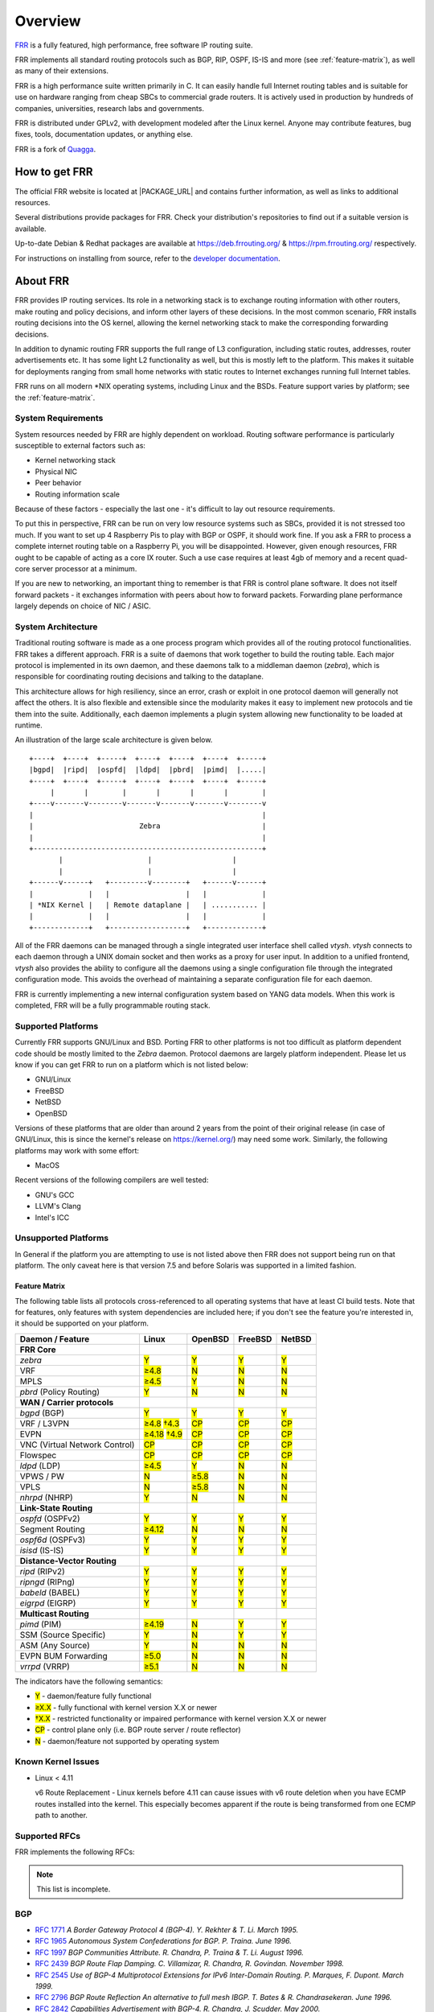 .. _overview:

********
Overview
********

`FRR`_ is a fully featured, high performance, free software IP routing suite.

FRR implements all standard routing protocols such as BGP, RIP, OSPF, IS-IS and
more (see :ref:`feature-matrix`), as well as many of their extensions.

FRR is a high performance suite written primarily in C. It can easily handle
full Internet routing tables and is suitable for use on hardware ranging from
cheap SBCs to commercial grade routers. It is actively used in production by
hundreds of companies, universities, research labs and governments.

FRR is distributed under GPLv2, with development modeled after the Linux
kernel. Anyone may contribute features, bug fixes, tools, documentation
updates, or anything else.

FRR is a fork of `Quagga <http://www.quagga.net/>`_.

.. _how-to-get-frr:

How to get FRR
==============

The official FRR website is located at |PACKAGE_URL| and contains further
information, as well as links to additional resources.

Several distributions provide packages for FRR. Check your distribution's
repositories to find out if a suitable version is available.

Up-to-date Debian & Redhat packages are available at https://deb.frrouting.org/
& https://rpm.frrouting.org/ respectively.

For instructions on installing from source, refer to the
`developer documentation <http://docs.frrouting.org/projects/dev-guide/en/latest/>`_.


.. _about-frr:

About FRR
=========

FRR provides IP routing services. Its role in a networking stack is to exchange
routing information with other routers, make routing and policy decisions, and
inform other layers of these decisions. In the most common scenario, FRR
installs routing decisions into the OS kernel, allowing the kernel networking
stack to make the corresponding forwarding decisions.

In addition to dynamic routing FRR supports the full range of L3 configuration,
including static routes, addresses, router advertisements etc. It has some
light L2 functionality as well, but this is mostly left to the platform. This
makes it suitable for deployments ranging from small home networks with static
routes to Internet exchanges running full Internet tables.

FRR runs on all modern \*NIX operating systems, including Linux and the BSDs.
Feature support varies by platform; see the :ref:`feature-matrix`.

System Requirements
-------------------

System resources needed by FRR are highly dependent on workload. Routing
software performance is particularly susceptible to external factors such as:

* Kernel networking stack
* Physical NIC
* Peer behavior
* Routing information scale

Because of these factors - especially the last one - it's difficult to lay out
resource requirements.

To put this in perspective, FRR can be run on very low resource systems such as
SBCs, provided it is not stressed too much. If you want to set up 4 Raspberry
Pis to play with BGP or OSPF, it should work fine. If you ask a FRR to process
a complete internet routing table on a Raspberry Pi, you will be disappointed.
However, given enough resources, FRR ought to be capable of acting as a core IX
router. Such a use case requires at least 4gb of memory and a recent quad-core
server processor at a minimum.

If you are new to networking, an important thing to remember is that FRR is
control plane software. It does not itself forward packets - it exchanges
information with peers about how to forward packets. Forwarding plane
performance largely depends on choice of NIC / ASIC.


System Architecture
-------------------

.. index::
   pair: architecture; FRR

Traditional routing software is made as a one process program which provides
all of the routing protocol functionalities. FRR takes a different approach.
FRR is a suite of daemons that work together to build the routing table. Each
major protocol is implemented in its own daemon, and these daemons talk to a
middleman daemon (*zebra*), which is responsible for coordinating routing
decisions and talking to the dataplane.

This architecture allows for high resiliency, since an error, crash or exploit
in one protocol daemon will generally not affect the others. It is also
flexible and extensible since the modularity makes it easy to implement new
protocols and tie them into the suite. Additionally, each daemon implements a
plugin system allowing new functionality to be loaded at runtime.

An illustration of the large scale architecture is given below.

::

   +----+  +----+  +-----+  +----+  +----+  +----+  +-----+
   |bgpd|  |ripd|  |ospfd|  |ldpd|  |pbrd|  |pimd|  |.....|
   +----+  +----+  +-----+  +----+  +----+  +----+  +-----+
        |       |        |       |       |       |        |
   +----v-------v--------v-------v-------v-------v--------v
   |                                                      |
   |                         Zebra                        |
   |                                                      |
   +------------------------------------------------------+
          |                    |                   |
          |                    |                   |
   +------v------+   +---------v--------+   +------v------+
   |             |   |                  |   |             |
   | *NIX Kernel |   | Remote dataplane |   | ........... |
   |             |   |                  |   |             |
   +-------------+   +------------------+   +-------------+


All of the FRR daemons can be managed through a single integrated user
interface shell called *vtysh*. *vtysh* connects to each daemon through a UNIX
domain socket and then works as a proxy for user input. In addition to a
unified frontend, *vtysh* also provides the ability to configure all the
daemons using a single configuration file through the integrated configuration
mode. This avoids the overhead of maintaining a separate configuration file for
each daemon.

FRR is currently implementing a new internal configuration system based on YANG
data models. When this work is completed, FRR will be a fully programmable
routing stack.


.. index::
   pair: platforms; FRR
   pair: operating systems; FRR

.. _supported-platforms:

Supported Platforms
-------------------


Currently FRR supports GNU/Linux and BSD. Porting FRR to other platforms is not
too difficult as platform dependent code should be mostly limited to the
*Zebra* daemon. Protocol daemons are largely platform independent. Please let
us know if you can get FRR to run on a platform which is not listed below:

- GNU/Linux
- FreeBSD
- NetBSD
- OpenBSD

Versions of these platforms that are older than around 2 years from the point
of their original release (in case of GNU/Linux, this is since the kernel's
release on https://kernel.org/) may need some work. Similarly, the following
platforms may work with some effort:

- MacOS

Recent versions of the following compilers are well tested:

- GNU's GCC
- LLVM's Clang
- Intel's ICC

.. _unsupported-platforms:

Unsupported Platforms
---------------------

In General if the platform you are attempting to use is not listed above then
FRR does not support being run on that platform.  The only caveat here is that
version 7.5 and before Solaris was supported in a limited fashion.

.. _feature-matrix:

Feature Matrix
^^^^^^^^^^^^^^

The following table lists all protocols cross-referenced to all operating
systems that have at least CI build tests. Note that for features, only
features with system dependencies are included here; if you don't see the
feature you're interested in, it should be supported on your platform.

.. role:: mark

.. comment - the :mark:`X` pieces mesh with a little bit of JavaScript and
   CSS in _static/overrides.{js,css} respectively.  The JS code looks at the
   presence of the 'Y' 'N' '≥' '†' or 'CP' strings.  This seemed to be the
   best / least intrusive way of getting a nice table in HTML.  The table
   will look somewhat shoddy on other sphinx targets like PDF or info (but
   should still be readable.)

+-----------------------------------+----------------+--------------+------------+------------+
| Daemon / Feature                  | Linux          | OpenBSD      | FreeBSD    | NetBSD     |
+===================================+================+==============+============+============+
| **FRR Core**                      |                |              |            |            |
+-----------------------------------+----------------+--------------+------------+------------+
| `zebra`                           | :mark:`Y`      | :mark:`Y`    | :mark:`Y`  | :mark:`Y`  |
+-----------------------------------+----------------+--------------+------------+------------+
|    VRF                            | :mark:`≥4.8`   | :mark:`N`    | :mark:`N`  | :mark:`N`  |
+-----------------------------------+----------------+--------------+------------+------------+
|    MPLS                           | :mark:`≥4.5`   | :mark:`Y`    | :mark:`N`  | :mark:`N`  |
+-----------------------------------+----------------+--------------+------------+------------+
| `pbrd` (Policy Routing)           | :mark:`Y`      | :mark:`N`    | :mark:`N`  | :mark:`N`  |
+-----------------------------------+----------------+--------------+------------+------------+
| **WAN / Carrier protocols**       |                |              |            |            |
+-----------------------------------+----------------+--------------+------------+------------+
| `bgpd` (BGP)                      | :mark:`Y`      | :mark:`Y`    | :mark:`Y`  | :mark:`Y`  |
+-----------------------------------+----------------+--------------+------------+------------+
|    VRF / L3VPN                    | :mark:`≥4.8`   | :mark:`CP`   | :mark:`CP` | :mark:`CP` |
|                                   | :mark:`†4.3`   |              |            |            |
+-----------------------------------+----------------+--------------+------------+------------+
|    EVPN                           | :mark:`≥4.18`  | :mark:`CP`   | :mark:`CP` | :mark:`CP` |
|                                   | :mark:`†4.9`   |              |            |            |
+-----------------------------------+----------------+--------------+------------+------------+
|    VNC (Virtual Network Control)  | :mark:`CP`     | :mark:`CP`   | :mark:`CP` | :mark:`CP` |
+-----------------------------------+----------------+--------------+------------+------------+
|    Flowspec                       | :mark:`CP`     | :mark:`CP`   | :mark:`CP` | :mark:`CP` |
+-----------------------------------+----------------+--------------+------------+------------+
| `ldpd` (LDP)                      | :mark:`≥4.5`   | :mark:`Y`    | :mark:`N`  | :mark:`N`  |
+-----------------------------------+----------------+--------------+------------+------------+
|    VPWS / PW                      | :mark:`N`      | :mark:`≥5.8` | :mark:`N`  | :mark:`N`  |
+-----------------------------------+----------------+--------------+------------+------------+
|    VPLS                           | :mark:`N`      | :mark:`≥5.8` | :mark:`N`  | :mark:`N`  |
+-----------------------------------+----------------+--------------+------------+------------+
| `nhrpd` (NHRP)                    | :mark:`Y`      | :mark:`N`    | :mark:`N`  | :mark:`N`  |
+-----------------------------------+----------------+--------------+------------+------------+
| **Link-State Routing**            |                |              |            |            |
+-----------------------------------+----------------+--------------+------------+------------+
| `ospfd` (OSPFv2)                  | :mark:`Y`      | :mark:`Y`    | :mark:`Y`  | :mark:`Y`  |
+-----------------------------------+----------------+--------------+------------+------------+
|    Segment Routing                | :mark:`≥4.12`  | :mark:`N`    | :mark:`N`  | :mark:`N`  |
+-----------------------------------+----------------+--------------+------------+------------+
| `ospf6d` (OSPFv3)                 | :mark:`Y`      | :mark:`Y`    | :mark:`Y`  | :mark:`Y`  |
+-----------------------------------+----------------+--------------+------------+------------+
| `isisd` (IS-IS)                   | :mark:`Y`      | :mark:`Y`    | :mark:`Y`  | :mark:`Y`  |
+-----------------------------------+----------------+--------------+------------+------------+
| **Distance-Vector Routing**       |                |              |            |            |
+-----------------------------------+----------------+--------------+------------+------------+
| `ripd` (RIPv2)                    | :mark:`Y`      | :mark:`Y`    | :mark:`Y`  | :mark:`Y`  |
+-----------------------------------+----------------+--------------+------------+------------+
| `ripngd` (RIPng)                  | :mark:`Y`      | :mark:`Y`    | :mark:`Y`  | :mark:`Y`  |
+-----------------------------------+----------------+--------------+------------+------------+
| `babeld` (BABEL)                  | :mark:`Y`      | :mark:`Y`    | :mark:`Y`  | :mark:`Y`  |
+-----------------------------------+----------------+--------------+------------+------------+
| `eigrpd` (EIGRP)                  | :mark:`Y`      | :mark:`Y`    | :mark:`Y`  | :mark:`Y`  |
+-----------------------------------+----------------+--------------+------------+------------+
| **Multicast Routing**             |                |              |            |            |
+-----------------------------------+----------------+--------------+------------+------------+
| `pimd` (PIM)                      | :mark:`≥4.19`  | :mark:`N`    | :mark:`Y`  | :mark:`Y`  |
+-----------------------------------+----------------+--------------+------------+------------+
|    SSM (Source Specific)          | :mark:`Y`      | :mark:`N`    | :mark:`Y`  | :mark:`Y`  |
+-----------------------------------+----------------+--------------+------------+------------+
|    ASM (Any Source)               | :mark:`Y`      | :mark:`N`    | :mark:`N`  | :mark:`N`  |
+-----------------------------------+----------------+--------------+------------+------------+
|    EVPN BUM Forwarding            | :mark:`≥5.0`   | :mark:`N`    | :mark:`N`  | :mark:`N`  |
+-----------------------------------+----------------+--------------+------------+------------+
| `vrrpd` (VRRP)                    | :mark:`≥5.1`   | :mark:`N`    | :mark:`N`  | :mark:`N`  |
+-----------------------------------+----------------+--------------+------------+------------+

The indicators have the following semantics:

* :mark:`Y` - daemon/feature fully functional
* :mark:`≥X.X` - fully functional with kernel version X.X or newer
* :mark:`†X.X` - restricted functionality or impaired performance with kernel version X.X or newer
* :mark:`CP` - control plane only (i.e. BGP route server / route reflector)
* :mark:`N` - daemon/feature not supported by operating system


Known Kernel Issues
-------------------

- Linux < 4.11

  v6 Route Replacement - Linux kernels before 4.11 can cause issues with v6
  route deletion when you have ECMP routes installed into the kernel. This
  especially becomes apparent if the route is being transformed from one ECMP
  path to another.


.. index::
   pair: rfcs; FRR

.. _supported-rfcs:

Supported RFCs
--------------

FRR implements the following RFCs:

.. note:: This list is incomplete.

BGP
----

- :rfc:`1771`
  :t:`A Border Gateway Protocol 4 (BGP-4). Y. Rekhter & T. Li. March 1995.`
- :rfc:`1965`
  :t:`Autonomous System Confederations for BGP. P. Traina. June 1996.`
- :rfc:`1997`
  :t:`BGP Communities Attribute. R. Chandra, P. Traina & T. Li. August 1996.`
- :rfc:`2439`
  :t:`BGP Route Flap Damping. C. Villamizar, R. Chandra, R. Govindan. November 1998.`
- :rfc:`2545`
  :t:`Use of BGP-4 Multiprotocol Extensions for IPv6 Inter-Domain Routing. P.
  Marques, F. Dupont. March 1999.`
- :rfc:`2796`
  :t:`BGP Route Reflection An alternative to full mesh IBGP. T. Bates & R. Chandrasekeran. June 1996.`
- :rfc:`2842`
  :t:`Capabilities Advertisement with BGP-4. R. Chandra, J. Scudder. May 2000.`
- :rfc:`2858`
  :t:`Multiprotocol Extensions for BGP-4. T. Bates, Y. Rekhter, R. Chandra, D.`
- :rfc:`3107`
  :t:`Carrying Label Information in BGP-4. Y. Rekhter & E. Rosen. May 2001.`
- :rfc:`3765`
  :t:`NOPEER Community for Border Gateway Protocol (BGP) Route Scope Control. G.Huston, April 2001.`
- :rfc:`4271`
  :t:`A Border Gateway Protocol 4 (BGP-4). Updates RFC1771. Y. Rekhter, T. Li & S. Hares. January 2006.`
- :rfc:`4364`
  :t:`BGP/MPLS IP Virtual Private Networks (VPNs). Y. Rekhter. Feb 2006.`
- :rfc:`4486`
  :t:`Subcodes for BGP Cease Notification Message. E. Chen, V. Gillet. April 2006.`
- :rfc:`4659`
  :t:`BGP-MPLS IP Virtual Private Network (VPN) Extension for IPv6 VPN. J. De Clercq, D. Ooms, M. Carugi, F. Le Faucheur. September 2006.`
- :rfc:`4893`
  :t:`BGP Support for Four-octet AS Number Space. Q. Vohra, E. Chen May 2007.`
- :rfc:`5004`
  :t:`Avoid BGP Best Path Transitions from One External to Another. E. Chen & S. Sangli. September 2007 (Partial support).`
- :rfc:`5082`
  :t:`The Generalized TTL Security Mechanism (GTSM). V. Gill, J. Heasley, D. Meyer, P. Savola, C. Pingnataro. October 2007.`
- :rfc:`5575`
  :t:`Dissemination of Flow Specification Rules. P. Marques, N. Sheth, R. Raszuk, B. Greene, J. Mauch, D. McPherson. August 2009`
- :rfc:`6286`
  :t:`Autonomous-System-Wide Unique BGP Identifier for BGP-4. E. Chen, J. Yuan, June 2011.`
- :rfc:`6608`
  :t:`Subcodes for BGP Finite State Machine Error. J. Dong, M. Chen, Huawei Technologies, A. Suryanarayana, Cisco Systems. May 2012.`
- :rfc:`6810`
  :t:`The Resource Public Key Infrastructure (RPKI) to Router Protocol. R. Bush, R. Austein. January 2013.`
- :rfc:`6811`
  :t:`BGP Prefix Origin Validation. P. Mohapatra, J. Scudder, D. Ward, R. Bush, R. Austein. January 2013.`
- :rfc:`6938`
  :t:`Deprecation of BGP Path Attributes: DPA, ADVERTISER, and RCID_PATH / CLUSTER_ID. J. Scudder. May 2013.`
- :rfc:`7196`
  :t:`Making Route Flap Damping Usable. C. Pelsser, R. Bush, K. Patel, P. Mohapatra, O. Maennel. May 2014.`
- :rfc:`7300`
  :t:`Reservation of Last Autonomous System (AS) Numbers. J. Haas, J. Mitchell. July 2014.`
- :rfc:`7313`
  :t:`Enhanced Route Refresh Capability for BGP-4. K. Patel, E. Chen, B. Venkatachalapathy. July 2014.`
- :rfc:`7606`
  :t:`Revised Error Handling for BGP UPDATE Messages. E. Chen, J. Scudder, P. Mohapatra, K. Patel. August 2015.`
- :rfc:`7607`
  :t:`Codification of AS 0 Processing. W. Kumari, R. Bush, H. Schiller, K. Patel. August 2015.`
- :rfc:`7611`
  :t:`BGP ACCEPT_OWN Community Attribute. J. Uttaro, P. Mohapatra, D. Smith, R. Raszuk, J. Scudder. August 2015.`
- :rfc:`7999`
  :t:`BLACKHOLE Community. T. King, C. Dietzel, J. Snijders, G. Doering, G. Hankins. Oct 2016.`
- :rfc:`8092`
  :t:`BGP Large Communities Attribute. J. Heitz, Ed., J. Snijders, Ed, K. Patel, I. Bagdonas, N. Hilliard. February 2017`
- :rfc:`8195`
  :t:`Use of BGP Large Communities. J. Snijders, J. Heasley, M. Schmidt, June 2017`
- :rfc:`8203`
  :t:`BGP Administrative Shutdown Communication. J. Snijders, J. Heitz, J. Scudder. July 2017.`
- :rfc:`8212`
  :t:`Default External BGP (EBGP) Route Propagation Behavior without Policies. J. Mauch, J. Snijders, G. Hankins. July 2017`
- :rfc:`8277`
  :t:`Using BGP to Bind MPLS Labels to Address Prefixes. E. Rosen. October 2017`
- :rfc:`8538`
  :t:`Notification Message Support for BGP Graceful Restart. K. Patel, R. Fernando, J. Scudder, J. Haas. March 2019`
- :rfc:`8654`
  :t:`Extended Message Support for BGP. R. Bush, K. Patel, D. Ward.  October 2019`
- :rfc:`9003`
  :t:`Extended BGP Administrative Shutdown Communication. J. Snijders, J. Heitz, J. Scudder, A. Azimov. January 2021`
- :rfc:`9072`
  :t:`Extended Optional Parameters Length for BGP OPEN Message. E. Chen, J. Scudder. July 2021`
- :rfc:`9234`
  :t:`Route Leak Prevention and Detection Using Roles in UPDATE and OPEN Messages. A. Azimov, E. Bogomazov, R. Bush, K. Patel, K. Sriram. May 2022`

OSPF
----

- :rfc:`2328`
  :t:`OSPF Version 2. J. Moy. April 1998.`
- :rfc:`2370`
  :t:`The OSPF Opaque LSA Option R. Coltun. July 1998.`
- :rfc:`3101`
  :t:`The OSPF Not-So-Stubby Area (NSSA) Option P. Murphy. January 2003.`
- :rfc:`2740`
  :t:`OSPF for IPv6. R. Coltun, D. Ferguson, J. Moy. December 1999.`
- :rfc:`3137`
  :t:`OSPF Stub Router Advertisement, A. Retana, L. Nguyen, R. White, A. Zinin, D. McPherson. June 2001`

ISIS
----

RIP
----

- :rfc:`1058`
  :t:`Routing Information Protocol. C.L. Hedrick. Jun-01-1988.`
- :rfc:`2082`
  :t:`RIP-2 MD5 Authentication. F. Baker, R. Atkinson. January 1997.`
- :rfc:`2453`
  :t:`RIP Version 2. G. Malkin. November 1998.`
- :rfc:`2080`
  :t:`RIPng for IPv6. G. Malkin, R. Minnear. January 1997.`

PIM
----

BFD
----
- :rfc:`5880`
  :t:`Bidirectional Forwarding Detection (BFD), D. Katz, D. Ward. June 2010`
- :rfc:`5881`
  :t:`Bidirectional Forwarding Detection (BFD) for IPv4 and IPv6 (Single Hop), D. Katz, D. Ward. June 2010`
- :rfc:`5883`
  :t:`Bidirectional Forwarding Detection (BFD) for Multihop Paths, D. Katz, D. Ward. June 2010`

MPLS
----

- :rfc:`2858`
  :t:`Multiprotocol Extensions for BGP-4. T. Bates, Y. Rekhter, R. Chandra, D. Katz. June 2000.`
- :rfc:`4364`
  :t:`BGP/MPLS IP Virtual Private Networks (VPNs). Y. Rekhter. Feb 2006.`
- :rfc:`4447`
  :t:`Pseudowire Setup and Maintenance Using the Label Distribution Protocol (LDP), L. Martini, E. Rosen, N. El-Aawar, T. Smith, and G. Heron. April 2006.`
- :rfc:`4659`
  :t:`BGP-MPLS IP Virtual Private Network (VPN) Extension for IPv6 VPN. J. De Clercq, D. Ooms, M. Carugi, F. Le Faucheur. September 2006`
- :rfc:`4762`
  :t:`Virtual Private LAN Service (VPLS) Using Label Distribution Protocol (LDP) Signaling, M. Lasserre and V. Kompella. January 2007.`
- :rfc:`5036`
  :t:`LDP Specification, L. Andersson, I. Minei, and B. Thomas. October 2007.`
- :rfc:`5561`
  :t:`LDP Capabilities, B. Thomas, K. Raza, S. Aggarwal, R. Aggarwal, and JL. Le Roux. July 2009.`
- :rfc:`5918`
  :t:`Label Distribution Protocol (LDP) 'Typed Wildcard' Forward Equivalence Class (FEC), R. Asati, I. Minei, and B. Thomas. August 2010.`
- :rfc:`5919`
  :t:`Signaling LDP Label Advertisement Completion, R. Asati, P. Mohapatra, E. Chen, and B. Thomas. August 2010.`
- :rfc:`6667`
  :t:`LDP 'Typed Wildcard' Forwarding Equivalence Class (FEC) for PWid and Generalized PWid FEC Elements, K. Raza, S. Boutros, and C. Pignataro. July 2012.`
- :rfc:`6720`
  :t:`The Generalized TTL Security Mechanism (GTSM) for the Label Distribution Protocol (LDP), C. Pignataro and R. Asati. August 2012.`
- :rfc:`7552`
  :t:`Updates to LDP for IPv6, R. Asati, C. Pignataro, K. Raza, V. Manral, and R. Papneja. June 2015.`

VRRP
----

- :rfc:`3768`
  :t:`Virtual Router Redundancy Protocol (VRRP). R. Hinden. April 2004.`
- :rfc:`5798`
  :t:`Virtual Router Redundancy Protocol (VRRP) Version 3 for IPv4 and IPv6. S. Nadas. June 2000.`

SNMP
----

**When SNMP support is enabled, the following RFCs are also supported:**

- :rfc:`1227`
  :t:`SNMP MUX protocol and MIB. M.T. Rose. May-01-1991.`
- :rfc:`1657`
  :t:`Definitions of Managed Objects for the Fourth Version of the Border
  Gateway Protocol (BGP-4) using SMIv2. S. Willis, J. Burruss, J. Chu, Editor.
  July 1994.`
- :rfc:`1724`
  :t:`RIP Version 2 MIB Extension. G. Malkin & F. Baker. November 1994.`
- :rfc:`1850`
  :t:`OSPF Version 2 Management Information Base. F. Baker, R. Coltun.
  November 1995.`
- :rfc:`2741`
  :t:`Agent Extensibility (AgentX) Protocol. M. Daniele, B. Wijnen. January 2000.`


.. index::
   pair: mailing lists; contact

.. _mailing-lists:

Mailing Lists
=============

Italicized lists are private.

+--------------------------------+------------------------------+
| Topic                          | List                         |
+================================+==============================+
| Development                    | dev@lists.frrouting.org      |
+--------------------------------+------------------------------+
| Users & Operators              | frog@lists.frrouting.org     |
+--------------------------------+------------------------------+
| Announcements                  | announce@lists.frrouting.org |
+--------------------------------+------------------------------+
| *Security*                     | security@lists.frrouting.org |
+--------------------------------+------------------------------+
| *Technical Steering Committee* | tsc@lists.frrouting.org      |
+--------------------------------+------------------------------+

The Development list is used to discuss and document general issues related to
project development and governance. The public `Slack`_ instance and weekly
technical meetings provide a higher bandwidth channel for discussions. The
results of such discussions are reflected in updates, as appropriate, to code
(i.e., merges), `GitHub issues`_ tracked issues, and for governance or process
changes, updates to the Development list and either this file or information
posted at `FRR`_.


Bug Reports
===========

For information on reporting bugs, please see :ref:`bug-reports`.

.. _frr: https://frrouting.org
.. _github: https://github.com/frrouting/frr/
.. _github issues: https://github.com/frrouting/frr/issues
.. _slack: https://frrouting.org/community
